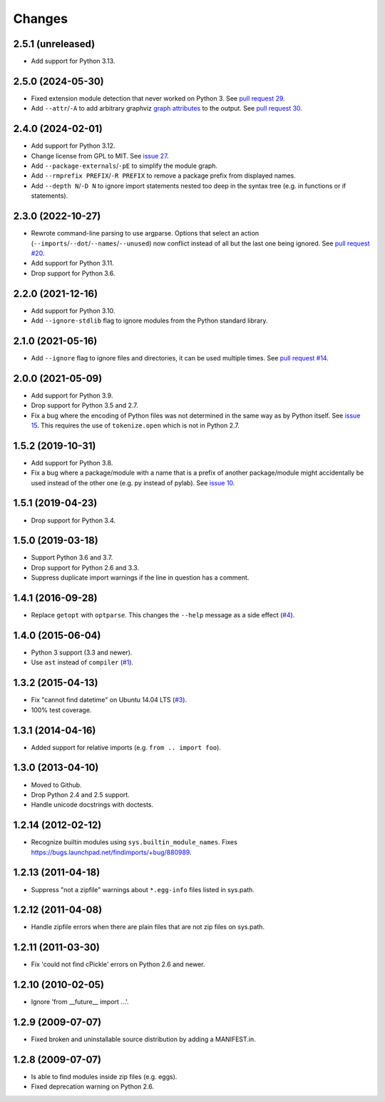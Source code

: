 Changes
=======


2.5.1 (unreleased)
------------------

- Add support for Python 3.13.


2.5.0 (2024-05-30)
------------------

- Fixed extension module detection that never worked on Python 3.  See `pull
  request 29 <https://github.com/mgedmin/findimports/pull/29>`_.

- Add ``--attr``/``-A`` to add arbitrary graphviz `graph attributes
  <https://graphviz.org/docs/graph/>`_ to the output.  See `pull
  request 30 <https://github.com/mgedmin/findimports/pull/30>`_.


2.4.0 (2024-02-01)
------------------

- Add support for Python 3.12.

- Change license from GPL to MIT.  See `issue 27
  <https://github.com/mgedmin/findimports/issues/27>`_.

- Add ``--package-externals``/``-pE`` to simplify the module graph.

- Add ``--rmprefix PREFIX``/``-R PREFIX`` to remove a package prefix from
  displayed names.

- Add ``--depth N``/``-D N`` to ignore import statements nested too deep in the
  syntax tree (e.g. in functions or if statements).


2.3.0 (2022-10-27)
------------------

- Rewrote command-line parsing to use argparse.  Options that select an action
  (``--imports``/``--dot``/``--names``/``--unused``) now conflict instead of
  all but the last one being ignored.  See `pull request #20
  <https://github.com/mgedmin/findimports/pull/20>`_.

- Add support for Python 3.11.

- Drop support for Python 3.6.


2.2.0 (2021-12-16)
------------------

- Add support for Python 3.10.

- Add ``--ignore-stdlib`` flag to ignore modules from the Python standard
  library.


2.1.0 (2021-05-16)
------------------

- Add ``--ignore`` flag to ignore files and directories, it can be used multiple
  times. See `pull request #14 <https://github.com/mgedmin/findimports/pull/14>`_.


2.0.0 (2021-05-09)
------------------

- Add support for Python 3.9.

- Drop support for Python 3.5 and 2.7.

- Fix a bug where the encoding of Python files was not determined in the
  same way as by Python itself.  See `issue 15
  <https://github.com/mgedmin/findimports/issues/15>`_.  This requires
  the use of ``tokenize.open`` which is not in Python 2.7.


1.5.2 (2019-10-31)
------------------

- Add support for Python 3.8.

- Fix a bug where a package/module with a name that is a prefix of another
  package/module might accidentally be used instead of the other one (e.g. py
  instead of pylab).  See `issue 10
  <https://github.com/mgedmin/findimports/issues/10>`_.


1.5.1 (2019-04-23)
------------------

- Drop support for Python 3.4.


1.5.0 (2019-03-18)
------------------

- Support Python 3.6 and 3.7.

- Drop support for Python 2.6 and 3.3.

- Suppress duplicate import warnings if the line in question has a comment.


1.4.1 (2016-09-28)
------------------

- Replace ``getopt`` with ``optparse``.  This changes the ``--help``
  message as a side effect (`#4
  <https://github.com/mgedmin/findimports/issues/4>`_).


1.4.0 (2015-06-04)
------------------

- Python 3 support (3.3 and newer).

- Use ``ast`` instead of ``compiler`` (`#1
  <https://github.com/mgedmin/findimports/issues/1>`_).


1.3.2 (2015-04-13)
------------------

- Fix "cannot find datetime" on Ubuntu 14.04 LTS (`#3
  <https://github.com/mgedmin/findimports/issues/3>`_).

- 100% test coverage.


1.3.1 (2014-04-16)
------------------

- Added support for relative imports (e.g. ``from .. import foo``).


1.3.0 (2013-04-10)
------------------

- Moved to Github.

- Drop Python 2.4 and 2.5 support.

- Handle unicode docstrings with doctests.


1.2.14 (2012-02-12)
-------------------

- Recognize builtin modules using ``sys.builtin_module_names``.
  Fixes https://bugs.launchpad.net/findimports/+bug/880989.


1.2.13 (2011-04-18)
-------------------

- Suppress "not a zipfile" warnings about ``*.egg-info`` files listed in
  sys.path.


1.2.12 (2011-04-08)
-------------------

- Handle zipfile errors when there are plain files that are not zip files
  on sys.path.


1.2.11 (2011-03-30)
-------------------

- Fix 'could not find cPickle' errors on Python 2.6 and newer.


1.2.10 (2010-02-05)
-------------------

- Ignore 'from __future__ import ...'.


1.2.9 (2009-07-07)
------------------

- Fixed broken and uninstallable source distribution by adding a MANIFEST.in.


1.2.8 (2009-07-07)
------------------

- Is able to find modules inside zip files (e.g. eggs).

- Fixed deprecation warning on Python 2.6.
